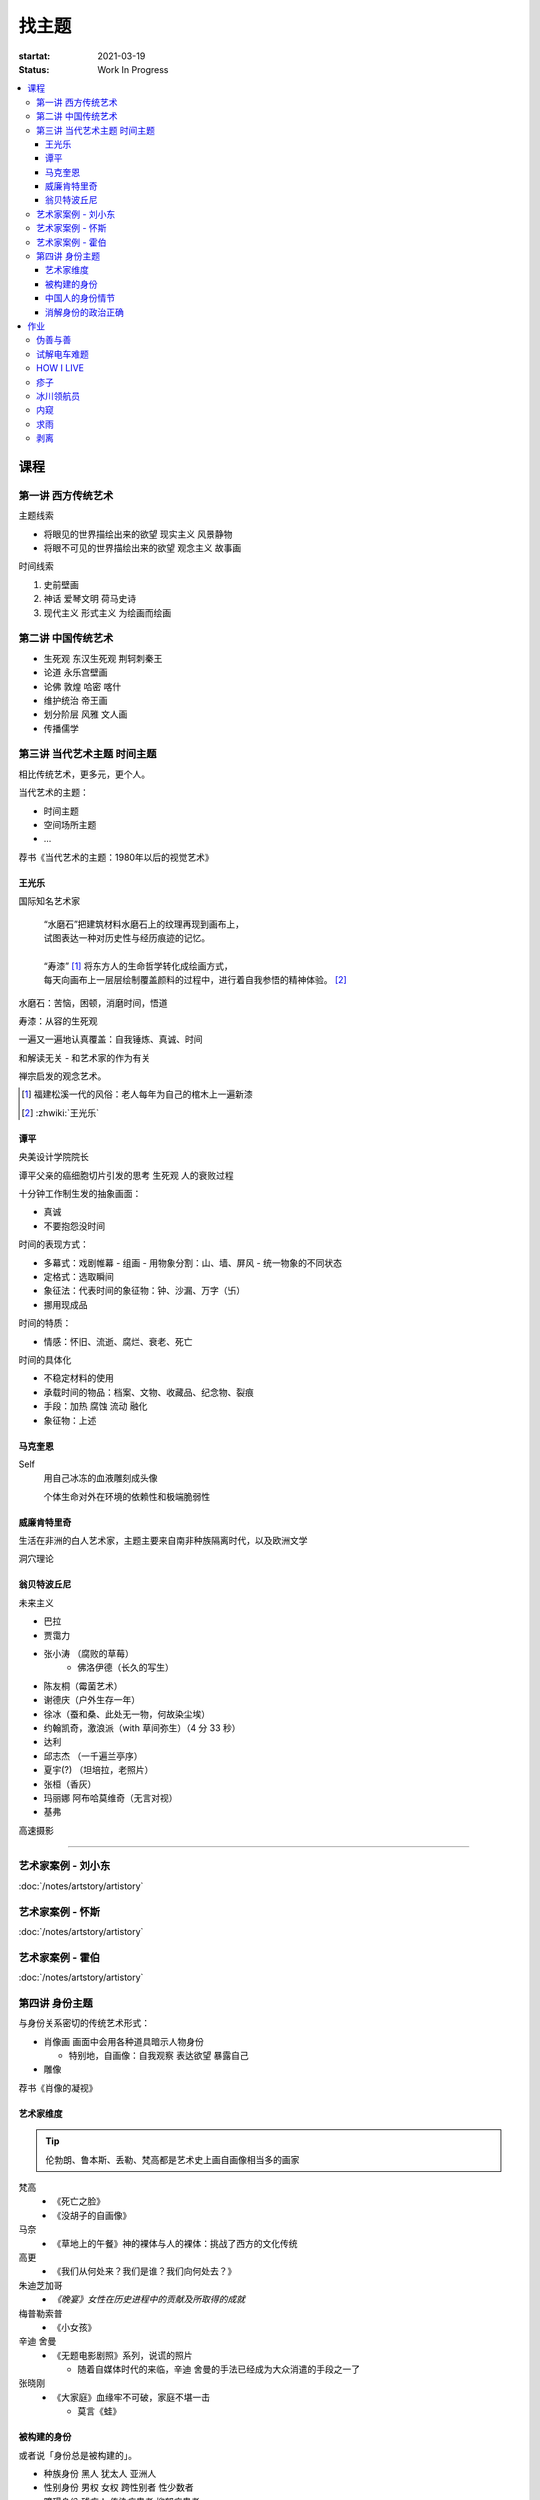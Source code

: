 ======
找主题
======

:startat: 2021-03-19
:status: Work In Progress

.. contents::
   :local:

课程
====

第一讲 西方传统艺术
-------------------

主题线索

- 将眼见的世界描绘出来的欲望 现实主义 风景静物
- 将眼不可见的世界描绘出来的欲望 观念主义 故事画

时间线索

1. 史前壁画
2. 神话 爱琴文明 荷马史诗
3. 现代主义 形式主义 为绘画而绘画

第二讲 中国传统艺术
-------------------

- 生死观  东汉生死观 荆轲刺秦王
- 论道  永乐宫壁画
- 论佛 敦煌 哈密 喀什
- 维护统治 帝王画
- 划分阶层 风雅 文人画
- 传播儒学

第三讲 当代艺术主题 时间主题
----------------------------

相比传统艺术，更多元，更个人。

当代艺术的主题：

- 时间主题
- 空间场所主题
- ...

荐书《当代艺术的主题：1980年以后的视觉艺术》

王光乐
~~~~~~

国际知名艺术家

   | “水磨石”把建筑材料水磨石上的纹理再现到画布上，
   | 试图表达一种对历史性与经历痕迹的记忆。
   |
   | “寿漆” [#]_ 将东方人的生命哲学转化成绘画方式，
   | 每天向画布上一层层绘制覆盖颜料的过程中，进行着自我参悟的精神体验。 [#]_

水磨石：苦恼，困顿，消磨时间，悟道

寿漆：从容的生死观

一遍又一遍地认真覆盖：自我锤炼、真诚、时间

和解读无关 - 和艺术家的作为有关

禅宗启发的观念艺术。

.. [#] 福建松溪一代的风俗：老人每年为自己的棺木上一遍新漆
.. [#] :zhwiki:`王光乐`

.. 冷抽象和热抽象

谭平
~~~~

央美设计学院院长

谭平父亲的癌细胞切片引发的思考 生死观 人的衰败过程

十分钟工作制生发的抽象画面：

- 真诚
- 不要抱怨没时间

时间的表现方式：

- 多幕式：戏剧帷幕
  - 组画
  - 用物象分割：山、墙、屏风
  - 统一物象的不同状态
- 定格式：选取瞬间
- 象征法：代表时间的象征物：钟、沙漏、万字（卐）
- 挪用现成品

时间的特质：

- 情感：怀旧、流逝、腐烂、衰老、死亡

时间的具体化

- 不稳定材料的使用
- 承载时间的物品：档案、文物、收藏品、纪念物、裂痕
- 手段：加热 腐蚀 流动 融化
- 象征物：上述

马克奎恩
~~~~~~~~~

Self
   用自己冰冻的血液雕刻成头像

   个体生命对外在环境的依赖性和极端脆弱性

威廉肯特里奇
~~~~~~~~~~~~

生活在非洲的白人艺术家，主题主要来自南非种族隔离时代，以及欧洲文学

洞穴理论

.. seealso:: 杜马斯

翁贝特波丘尼
~~~~~~~~~~~~

未来主义

- 巴拉
- 贾霭力
- 张小涛 （腐败的草莓）
   - 佛洛伊德（长久的写生）
- 陈友桐（霉菌艺术）
- 谢德庆（户外生存一年）
- 徐冰（蚕和桑、此处无一物，何故染尘埃）
- 约翰凯奇，激浪派（with 草间弥生）（4 分 33 秒）
- 达利
- 邱志杰 （一千遍兰亭序）
- 夏宇(?) （坦培拉，老照片）
- 张桓（香灰）
- 玛丽娜 阿布哈莫维奇（无言对视）
- 基弗

高速摄影


----------------------------

.. todo:: 还没看

艺术家案例 - 刘小东
--------------------------

:doc:`/notes/artstory/artistory`

艺术家案例 - 怀斯
------------------------

:doc:`/notes/artstory/artistory`

艺术家案例 - 霍伯
------------------------

:doc:`/notes/artstory/artistory`

第四讲 身份主题
---------------

与身份关系密切的传统艺术形式：

- 肖像画 画面中会用各种道具暗示人物身份

  - 特别地，自画像：自我观察 表达欲望 暴露自己

- 雕像

荐书《肖像的凝视》

艺术家维度
~~~~~~~~~~

.. tip:: 伦勃朗、鲁本斯、丢勒、梵高都是艺术史上画自画像相当多的画家

梵高
   - 《死亡之脸》
   - 《没胡子的自画像》

马奈
   - 《草地上的午餐》神的裸体与人的裸体：挑战了西方的文化传统

高更
   - 《我们从何处来？我们是谁？我们向何处去？》

朱迪芝加哥
   - *《晚宴》女性在历史进程中的贡献及所取得的成就*

梅普勒索普
   - 《小女孩》

辛迪 舍曼
   - 《无题电影剧照》系列，说谎的照片

     - 随着自媒体时代的来临，辛迪 舍曼的手法已经成为大众消遣的手段之一了

张晓刚
   - 《大家庭》血缘牢不可破，家庭不堪一击

     - 莫言《蛙》

被构建的身份
~~~~~~~~~~~~

或者说「身份总是被构建的」。

- 种族身份 黑人 犹太人 亚洲人
- 性别身份 男权 女权 跨性别者 性少数者
- 障碍身份 残疾人 传染病患者 抑郁症患者
- 政治身份 当权者 达官
   - 古埃及 法老雕像
   - 中国古代 历代帝王像

中国人的身份情节
~~~~~~~~~~~~~~~~

- 阶序意识
- 身份压力（地位和行为的匹配）
- 主仆情节（关于强者和弱者的态度）
- 人际关系中的定位（区分内外、善恶）

消解身份的政治正确
~~~~~~~~~~~~~~~~~~~

当身份产生时，作为消解身份的政治正确也产生了。

种族问题、女权问题、性少数问题、性别认知问题都存在不同程度的「政治正确」。

作业
====

以 `xfczk2` 为 ID。

要求：
   - 以 :doc:`./find-yourself` 中的小创作提炼出来的关键词为参考，选定一个作为主题
     进行创作
   - 至少五十张小画，尺幅 3、40 公分以内
   - 以筹备个虚拟的 :artwork:`个人展览` 为目标，每一张画完张贴起来，整体呈现

主题：
   *内窥*

   我在之前的画里常常描述对自己的审视，从一个（往往是负面的）想法出发，
   探寻藏在皮肤里面的自己，在这个系列里我要专注于此。

   我一定不是自己看到的那样，这个世界不存在能看到整个我的眼睛。

伪善与善
--------

.. artwork:: _
   :id: xfczk2-000
   :date: 2021-04-17
   :size: 32k
   :medium: 水彩

..

   :相麻: 假設在某個地方，有神明存在。
          神明做了一個實驗。那個實驗的目的，是想讓人變成善人。然後祂挑了一位青年，
          作為實驗的樣本。
   :惠:   然後呢？
   :相麻: 在實驗一開始，神明創造一個那位青年的冒牌貨。
          冒牌貨本身並不具備意誌，只會做出和真正的青年相同的行動。
          神明認為隻要有另一個自己，或許就能透過客觀檢視自己的行為，讓人變成善人。
   :惠:   如果是神明，那應該不用做實驗也能知道結果吧。
   :相麻: 那位神明雖然幾近全能，卻非常無知。
   :惠:   喔，為什麼？既然是全能，那應該也能讓自己變全知才對啊。
   :相麻: 雖然曾經獲得足以被稱為全知的知識，不過祂馬上就舍棄那些知識。
          所以祂變成一個幾近全能，卻也極度接近無知的神明。神明也是有很多苦衷的。
   :惠:   好吧。總之神明做了一個創造善人的實驗，並做出某位青年的冒牌貨。
   :相麻: 沒錯。可是青年的行動並沒有改變。雖然他絕對不算壞人，卻也沒到被稱為善人的地步。
          冒牌貨也和他一樣，過著不算好也不算壞的生活。
   :惠:   那神明滿意了嗎？
   :相麻: 不，所以祂進行第二個實驗，神明對青年下了某種詛咒，
          只要一看見悲傷的人，全身就會疼痛不已的詛咒。
   :惠:   喔，那還真是不得了。
   :相麻: 所以青年變得無法對悲傷的人置之不理。為了消除自己的疼痛
          他對所有悲傷的人伸出援手。
   :惠:   原來如此。然後呢？
   :相麻: 青年的冒牌貨，也做了相同的行動。雖然不會全身疼痛不已
          不過他被設計成會做出和青年一樣的舉動。所以青年和冒牌貨，都度過善人的一生
          故事到這裏就結束了。
   :惠:   神看見這個結果後，有怎麼樣嗎？
   :相麻: 祂替青年和冒牌貨各自取了名字。
   :惠:   什麼名字？
   :相麻: 一個叫做善，另一個叫偽善。
   :惠:   話說回來，相麻。這故事到底有什麼意義？
   :相麻: 只是個比喻而已。為了讓你明白，自己是個一絲不苟的善人。
   :惠:   到底要怎麼想，事情才會變成那樣？
   :相麻: 惠。你覺得哪一邊是善，哪一邊是偽善？
   :惠:   真正的青年是偽善，冒牌貨是善。
   :相麻: 為什麼你會這麼認為？
   :惠:   真正的青年是為了自己才幫助別人，冒牌貨則是在毫無任何打算的情況下助人。
           不用想也知道，哪一邊是純粹的善。
   :相麻: 不過真正的青年是按照自己的意思在行動，冒牌貨只是遵從本人而已喔？
   :惠:   這並不構成問題。為了自己所做的行為，根本就稱不上是純粹的善。

   ... [#]_

这里我复述了上面的 :ref:`矛盾` ，并附上自己的意见。

.. [#] :zhwiki:`重启咲良田`

试解电车难题
------------

.. artwork:: _
   :id: xfczk2-001
   :date: 2021-04-19
   :size: 32k
   :medium: 水彩

这里我描述一种 :ref:`荒诞` ，我解不开题，只能装傻了。

HOW I LIVE
----------

.. artwork:: _
   :id: xfczk2-002
   :date: 2021-04-21
   :size: 32k
   :medium: 水彩

我不善于休息，一直在不同的，互相重叠的上下文之间切换。

overhaed 非常大，有时会变得不是我自己。

疹子
----

.. artwork:: _
   :id: xfczk2-003
   :date: 2021-04-27
   :size: 32k
   :medium: 水彩

我觉得浑身不舒服，什么都不想画，草草应付了事。

冰川领航员
----------

.. artwork:: _
   :id: xfczk2-004
   :date: 2021-05-02
   :size: 32k
   :medium: 水彩

名字来自 :zhwiki:`水星领航员` ，但没什么关系。

我小心翼翼地驾驶着自己，光看水面上的部分没有用，它们一定关联着更潜意识的，
更不愿意被看到的某些东西。

内窥
----

.. artwork:: _
   :id: xfczk2-005
   :date: 2021-05-02
   :size: 32k
   :medium: 水彩

把视线插入自己身体里，我能窥见自己吗？
在一边忙着 :artwork:`领航 <冰川领航员>` 的情况下。

求雨
----

.. artwork:: _
   :id: xfczk2-006
   :date: 2021-05-10
   :size: 32k
   :medium: 水彩

没画好，所以什么都没有表达出来。

剥离
----

.. artwork:: _
   :id: xfczk2-007
   :date: 2021-05-17
   :size: 32k
   :medium: 水彩

我把我不喜欢的东西慢慢地从身上敲下来。

*变成更完美的我。*

.. seealso:: :artwork:`HOW I LIVE` :artwork:`我的敌人在哪里`
